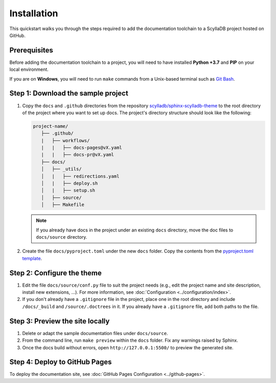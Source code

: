 ============
Installation
============

This quickstart walks you through the steps required to add the documentation toolchain to a ScyllaDB project hosted on GitHub.

Prerequisites
-------------

Before adding the documentation toolchain to a project, you will need to have installed **Python +3.7** and **PIP** on your local environment.

If you are on **Windows**, you will need to run ``make`` commands from a Unix-based terminal such as `Git Bash <https://www.atlassian.com/git/tutorials/git-bash>`_.

Step 1: Download the sample project
-----------------------------------

#. Copy the ``docs`` and ``.github`` directories from the repository `scylladb/sphinx-scylladb-theme <https://github.com/scylladb/sphinx-scylladb-theme>`_  to the root directory of the project where you want to set up docs. The project's directory structure should look like the following:

   .. code:: console

      project-name/
         ├── .github/
         |   ├── workflows/
         |   |   ├── docs-pages@vX.yaml
         |   |   ├── docs-pr@vX.yaml
         ├── docs/
         │   ├── _utils/
         │   |   ├── redirections.yaml
         │   |   ├── deploy.sh
         │   |   ├── setup.sh
         │   ├── source/
         │   ├── Makefile

   .. note:: If you already have docs in the project under an existing ``docs`` directory, move the doc files to ``docs/source`` directory.

#. Create the file ``docs/pyproject.toml`` under the new ``docs`` folder. Copy the contents from the `pyproject.toml template <docs/_utils/pyproject_template.toml>`_.

Step 2: Configure the theme
---------------------------

#. Edit the file ``docs/source/conf.py`` file to suit the project needs (e.g., edit the project name and site description, install new extensions, ...).
   For more information, see :doc:`Configuration <../configuration/index>`.

#. If you don't already have a ``.gitignore`` file in the project, place one in the root directory and include ``/docs/_build`` and ``/source/.doctrees`` in it.
   If you already have a ``.gitignore`` file, add both paths to the file.

Step 3: Preview the site locally
--------------------------------

#. Delete or adapt the sample documentation files under ``docs/source``.

#. From the command line, run ``make preview`` within the ``docs`` folder. Fix any warnings raised by Sphinx.

#. Once the docs build without errors, open ``http://127.0.0.1:5500/`` to preview the generated site.

Step 4: Deploy to GitHub Pages
------------------------------

To deploy the documentation site, see :doc:`GitHub Pages Configuration <../github-pages>`.
